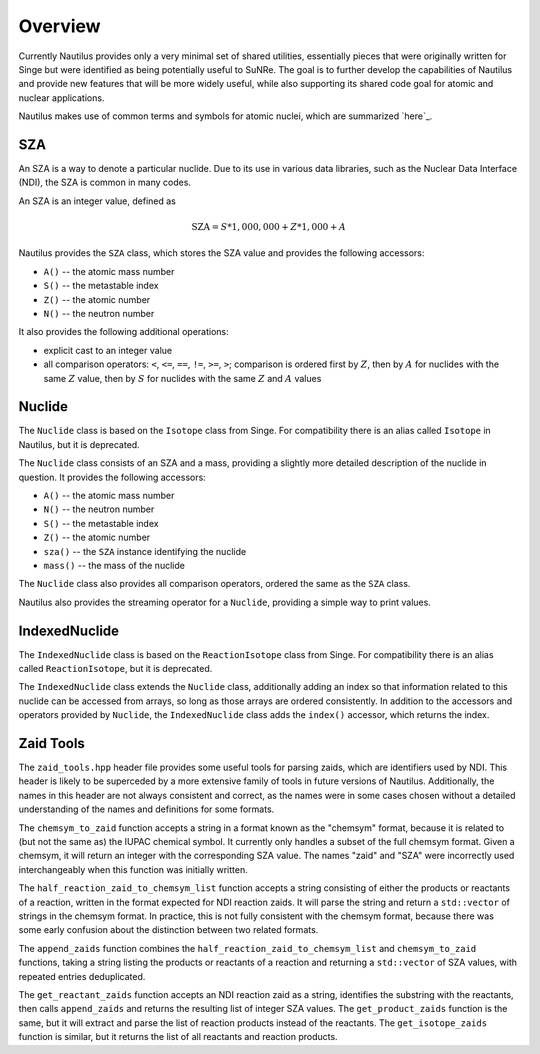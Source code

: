 .. _`Overview`:

Overview
===================================================================================================

Currently Nautilus provides only a very minimal set of shared utilities, essentially pieces that
were originally written for Singe but were identified as being potentially useful to SuNRe.  The
goal is to further develop the capabilities of Nautilus and provide new features that will be more
widely useful, while also supporting its shared code goal for atomic and nuclear applications.

Nautilus makes use of common terms and symbols for atomic nuclei, which are summarized `here`_.

.. _`here`: `Atomic Nuclei`_

SZA
---------------------------------------------------------------------------------------------------

An SZA is a way to denote a particular nuclide.  Due to its use in various data libraries, such as
the Nuclear Data Interface (NDI), the SZA is common in many codes.

An SZA is an integer value, defined as

.. math:: \text{SZA} = S * 1,000,000 + Z * 1,000 + A

Nautilus provides the ``SZA`` class, which stores the SZA value and provides the following
accessors:

- ``A()`` -- the atomic mass number
- ``S()`` -- the metastable index
- ``Z()`` -- the atomic number
- ``N()`` -- the neutron number

It also provides the following additional operations:

- explicit cast to an integer value
- all comparison operators: ``<``, ``<=``, ``==``, ``!=``, ``>=``, ``>``; comparison is ordered
  first by :math:`Z`, then by :math:`A` for nuclides with the same :math:`Z` value, then by
  :math:`S` for nuclides with the same :math:`Z` and :math:`A` values

Nuclide
---------------------------------------------------------------------------------------------------

The ``Nuclide`` class is based on the ``Isotope`` class from Singe.  For compatibility there is an
alias called ``Isotope`` in Nautilus, but it is deprecated.

The ``Nuclide`` class consists of an SZA and a mass, providing a slightly more detailed description
of the nuclide in question.  It provides the following accessors:

- ``A()`` -- the atomic mass number
- ``N()`` -- the neutron number
- ``S()`` -- the metastable index
- ``Z()`` -- the atomic number
- ``sza()`` -- the ``SZA`` instance identifying the nuclide
- ``mass()`` -- the mass of the nuclide

The ``Nuclide`` class also provides all comparison operators, ordered the same as the ``SZA``
class.

Nautilus also provides the streaming operator for a ``Nuclide``, providing a simple way to print
values.

IndexedNuclide
---------------------------------------------------------------------------------------------------

The ``IndexedNuclide`` class is based on the ``ReactionIsotope`` class from Singe.  For
compatibility there is an alias called ``ReactionIsotope``, but it is deprecated.

The ``IndexedNuclide`` class extends the ``Nuclide`` class, additionally adding an index so that
information related to this nuclide can be accessed from arrays, so long as those arrays are
ordered consistently.  In addition to the accessors and operators provided by ``Nuclide``, the
``IndexedNuclide`` class adds the ``index()`` accessor, which returns the index.

Zaid Tools
---------------------------------------------------------------------------------------------------

The ``zaid_tools.hpp`` header file provides some useful tools for parsing zaids, which are
identifiers used by NDI.  This header is likely to be superceded by a more extensive family of
tools in future versions of Nautilus.  Additionally, the names in this header are not always
consistent and correct, as the names were in some cases chosen without a detailed understanding of
the names and definitions for some formats.

The ``chemsym_to_zaid`` function accepts a string in a format known as the "chemsym" format,
because it is related to (but not the same as) the IUPAC chemical symbol.  It currently only
handles a subset of the full chemsym format.  Given a chemsym, it will return an integer with the
corresponding SZA value.  The names "zaid" and "SZA" were incorrectly used interchangeably when
this function was initially written.

The ``half_reaction_zaid_to_chemsym_list`` function accepts a string consisting of either the
products or reactants of a reaction, written in the format expected for NDI reaction zaids.  It
will parse the string and return a ``std::vector`` of strings in the chemsym format.  In practice,
this is not fully consistent with the chemsym format, because there was some early confusion about
the distinction between two related formats.

The ``append_zaids`` function combines the ``half_reaction_zaid_to_chemsym_list`` and
``chemsym_to_zaid`` functions, taking a string listing the products or reactants of a reaction and
returning a ``std::vector`` of SZA values, with repeated entries deduplicated.

The ``get_reactant_zaids`` function accepts an NDI reaction zaid as a string, identifies the
substring with the reactants, then calls ``append_zaids`` and returns the resulting list of integer
SZA values.  The ``get_product_zaids`` function is the same, but it will extract and parse the list
of reaction products instead of the reactants.  The ``get_isotope_zaids`` function is similar, but
it returns the list of all reactants and reaction products.

